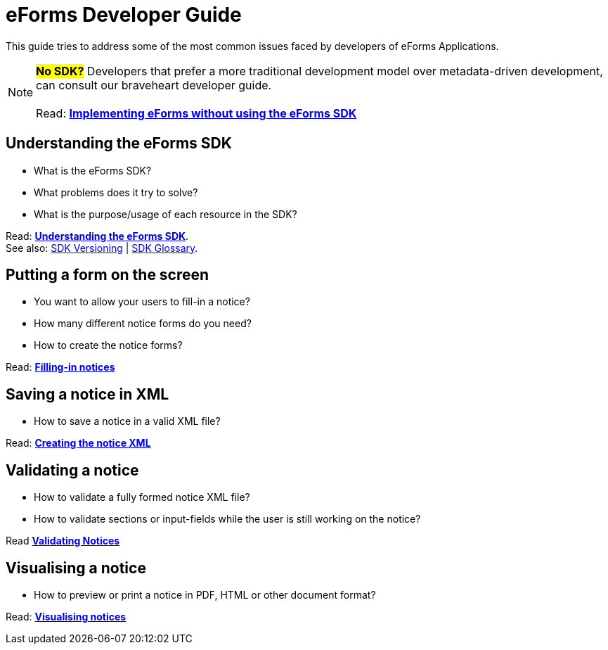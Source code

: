 = eForms Developer Guide

This guide tries to address some of the most common issues faced by developers of eForms Applications.

NOTE: #*No SDK?*# Developers that prefer a more traditional development model over metadata-driven development, can consult our braveheart developer guide. + 
 + 
 Read: xref:eforms:guide:implementing-eforms-without-the-sdk.adoc[*Implementing eForms without using the eForms SDK*]

== Understanding the eForms SDK

* What is the eForms SDK? 
* What problems does it try to solve?
* What is the purpose/usage of each resource in the SDK?

Read: xref:understanding-the-sdk.adoc[*Understanding the eForms SDK*]. + 
See also: xref:eforms::versioning.adoc[SDK Versioning] | xref:eforms:guide:sdk-glossary.adoc[SDK Glossary].

== Putting a form on the screen 

* You want to allow your users to fill-in a notice? 
* How many different notice forms do you need?
* How to create the notice forms?

Read: xref:notice-forms.adoc[*Filling-in notices*]

== Saving a notice in XML

* How to save a notice in a valid XML file? 

Read: xref:xml-generation.adoc[*Creating the notice XML*]

== Validating a notice

* How to validate a fully formed notice XML file?
* How to validate sections or input-fields while the user is still working on the notice?

Read xref:validation.adoc[*Validating Notices*]
 
== Visualising a notice

* How to preview or print a notice in PDF, HTML or other document format?

Read: xref:visualisation.adoc[*Visualising notices*]

